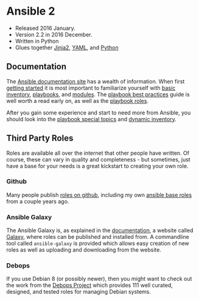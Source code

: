 * Ansible 2

  - Released 2016 January.
  - Version 2.2 in 2016 December.
  - Written in Python
  - Glues together [[http://jinja.pocoo.org/][Jinja2]], [[http://yaml.org/][YAML]], and [[https://www.python.org/][Python]]

** Documentation

   The [[http://docs.ansible.com/][Ansible documentation site]] has a wealth of information.
   When first [[http://docs.ansible.com/ansible/intro_getting_started.html][getting started]] it is most important to familiarize yourself with [[http://docs.ansible.com/ansible/intro_inventory.html][basic inventory]], [[http://docs.ansible.com/ansible/playbooks.html][playbooks]], and [[http://docs.ansible.com/ansible/modules_by_category.html][modules]].
   The [[http://docs.ansible.com/ansible/playbooks_best_practices.html][playbook best practices]] guide is well worth a read early on, as well as the [[http://docs.ansible.com/ansible/playbooks_roles.html][playbook roles]].

   After you gain some experience and start to need more from Ansible, you should look into the [[http://docs.ansible.com/ansible/playbooks_special_topics.html][playbook special topics]] and [[http://docs.ansible.com/ansible/intro_dynamic_inventory.html][dynamic inventory]].

** Third Party Roles

   Roles are available all over the internet that other people have written.
   Of course, these can vary in quality and completeness - but sometimes, just have a base for your needs is a great kickstart to creating your own role.

*** Github

    Many people publish [[https://github.com/search?utf8=%E2%9C%93&q=ansible+role][roles on github]], including my own [[https://github.com/merlincorey/ansible-base-roles][ansible base roles]] from a couple years ago.

*** Ansible Galaxy

    The Ansible Galaxy is, as explained in the [[http://docs.ansible.com/ansible/galaxy.html][documentation]], a website called [[https://galaxy.ansible.com/][Galaxy]], where roles can be published and installed from.
    A commandline tool called =ansible-galaxy= is provided which allows easy creation of new roles as well as uploading and downloading from the website.

*** Debops

    If you use Debian 8 (or possibly newer), then you might want to check out the work from the [[https://debops.org/][Debops Project]] which provides 111 well curated, designed, and tested roles for managing Debian systems.
